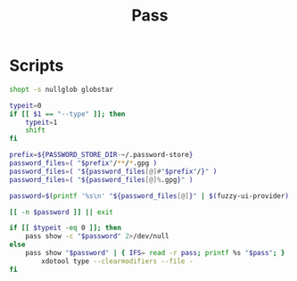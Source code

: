 #+TITLE: Pass

* Scripts
:PROPERTIES:
:header-args: :tangle-relative 'dir :dir ${HOME}/bin :shebang #!/usr/bin/env bash
:END:

#+BEGIN_SRC bash :tangle pass-menu
shopt -s nullglob globstar

typeit=0
if [[ $1 == "--type" ]]; then
	typeit=1
	shift
fi

prefix=${PASSWORD_STORE_DIR-~/.password-store}
password_files=( "$prefix"/**/*.gpg )
password_files=( "${password_files[@]#"$prefix"/}" )
password_files=( "${password_files[@]%.gpg}" )

password=$(printf '%s\n' "${password_files[@]}" | $(fuzzy-ui-provider) "$@")

[[ -n $password ]] || exit

if [[ $typeit -eq 0 ]]; then
	pass show -c "$password" 2>/dev/null
else
	pass show "$password" | { IFS= read -r pass; printf %s "$pass"; } |
		xdotool type --clearmodifiers --file -
fi
#+END_SRC
